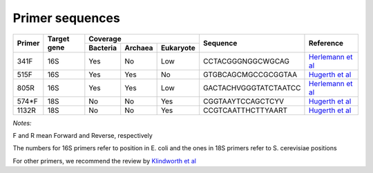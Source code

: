 ================
Primer sequences
================

+------------+------------+-----------+-----------+-----------+----------------------+----------------------------------------------------------------------------------------------+
|Primer      |Target gene |Coverage                           |Sequence              |Reference                                                                                     |
+            +            +-----------+-----------+-----------+                      +                                                                                              +
|            |            |Bacteria   |Archaea    |Eukaryote  |                      |                                                                                              |
+============+============+===========+===========+===========+======================+==============================================================================================+
|341F        |16S         |Yes        |No         |Low        |CCTACGGGNGGCWGCAG     |`Herlemann et al <http://www.ncbi.nlm.nih.gov/pubmed/21472016>`_                              |
+------------+------------+-----------+-----------+-----------+----------------------+----------------------------------------------------------------------------------------------+
|515F        |16S         |Yes        |Yes        |No         |GTGBCAGCMGCCGCGGTAA   |`Hugerth et al <https://www.ncbi.nlm.nih.gov/pubmed/24928874>`_                               |
+------------+------------+-----------+-----------+-----------+----------------------+----------------------------------------------------------------------------------------------+
|805R        |16S         |Yes        |Yes        |Low        |GACTACHVGGGTATCTAATCC |`Herlemann et al <http://www.ncbi.nlm.nih.gov/pubmed/21472016>`_                              |
+------------+------------+-----------+-----------+-----------+----------------------+----------------------------------------------------------------------------------------------+
|574*F       |18S         |No         |No         |Yes        |CGGTAAYTCCAGCTCYV     |`Hugerth et al <http://www.plosone.org/article/info%3Adoi%2F10.1371%2Fjournal.pone.0095567>`_ |
+------------+------------+-----------+-----------+-----------+----------------------+----------------------------------------------------------------------------------------------+
|1132R       |18S         |No         |No         |Yes        |CCGTCAATTHCTTYAART    |`Hugerth et al <http://www.plosone.org/article/info%3Adoi%2F10.1371%2Fjournal.pone.0095567>`_ |
+------------+------------+-----------+-----------+-----------+----------------------+----------------------------------------------------------------------------------------------+

*Notes:*

F and R mean Forward and Reverse, respectively

The numbers for 16S primers refer to position in E. coli and the ones in 18S primers refer to S. cerevisiae positions

For other primers, we recommend the review by `Klindworth et al <http://www.ncbi.nlm.nih.gov/pubmed/22933715>`_
